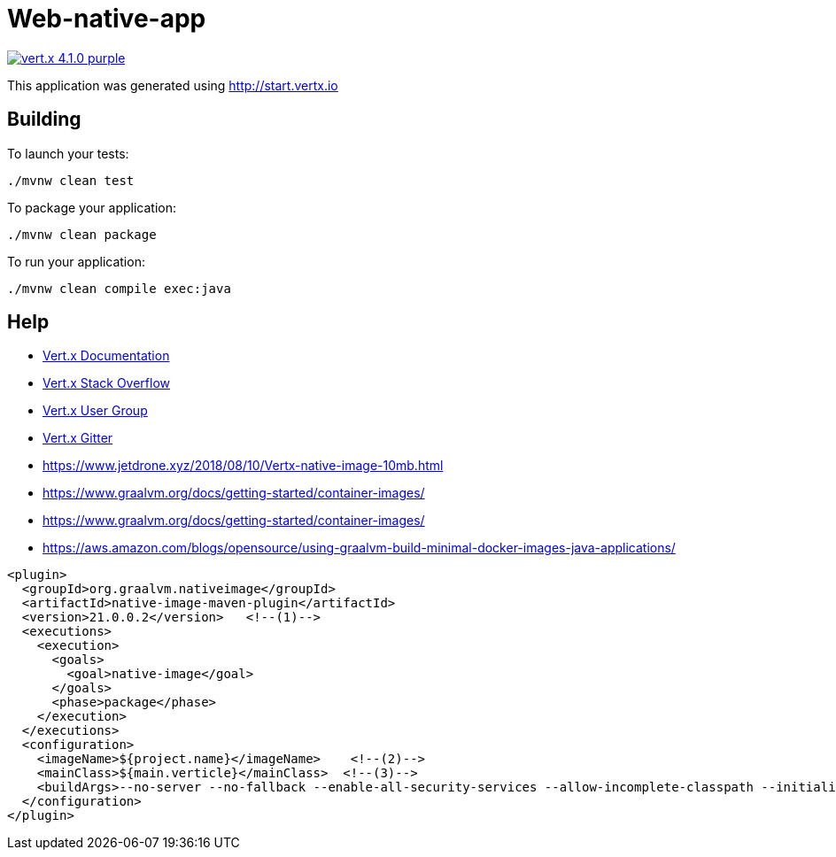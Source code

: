 = Web-native-app

image:https://img.shields.io/badge/vert.x-4.1.0-purple.svg[link="https://vertx.io"]

This application was generated using http://start.vertx.io

== Building

To launch your tests:

[source]
----
./mvnw clean test
----

To package your application:

[source]
----
./mvnw clean package
----

To run your application:

[source]
----
./mvnw clean compile exec:java
----

== Help

* https://vertx.io/docs/[Vert.x Documentation]
* https://stackoverflow.com/questions/tagged/vert.x?sort=newest&pageSize=15[Vert.x Stack Overflow]
* https://groups.google.com/forum/?fromgroups#!forum/vertx[Vert.x User Group]
* https://gitter.im/eclipse-vertx/vertx-users[Vert.x Gitter]
* https://www.jetdrone.xyz/2018/08/10/Vertx-native-image-10mb.html
* https://www.graalvm.org/docs/getting-started/container-images/
* https://www.graalvm.org/docs/getting-started/container-images/
* https://aws.amazon.com/blogs/opensource/using-graalvm-build-minimal-docker-images-java-applications/

[source,xml]
----
<plugin>
  <groupId>org.graalvm.nativeimage</groupId>
  <artifactId>native-image-maven-plugin</artifactId>
  <version>21.0.0.2</version>   <!--(1)-->
  <executions>
    <execution>
      <goals>
        <goal>native-image</goal>
      </goals>
      <phase>package</phase>
    </execution>
  </executions>
  <configuration>
    <imageName>${project.name}</imageName>    <!--(2)-->
    <mainClass>${main.verticle}</mainClass>  <!--(3)-->
    <buildArgs>--no-server --no-fallback --enable-all-security-services --allow-incomplete-classpath --initialize-at-run-time=io.netty.handler.codec.compression.BrotliDecoder$1 --initialize-at-run-time=io.netty.util.internal.logging.Log4JLogger --initialize-at-run-time=io.netty.handler.codec.compression.BrotliDecoder -H:+PrintClassInitialization -H:+ReportExceptionStackTraces</buildArgs> <!--(4)-->
  </configuration>
</plugin>
----
